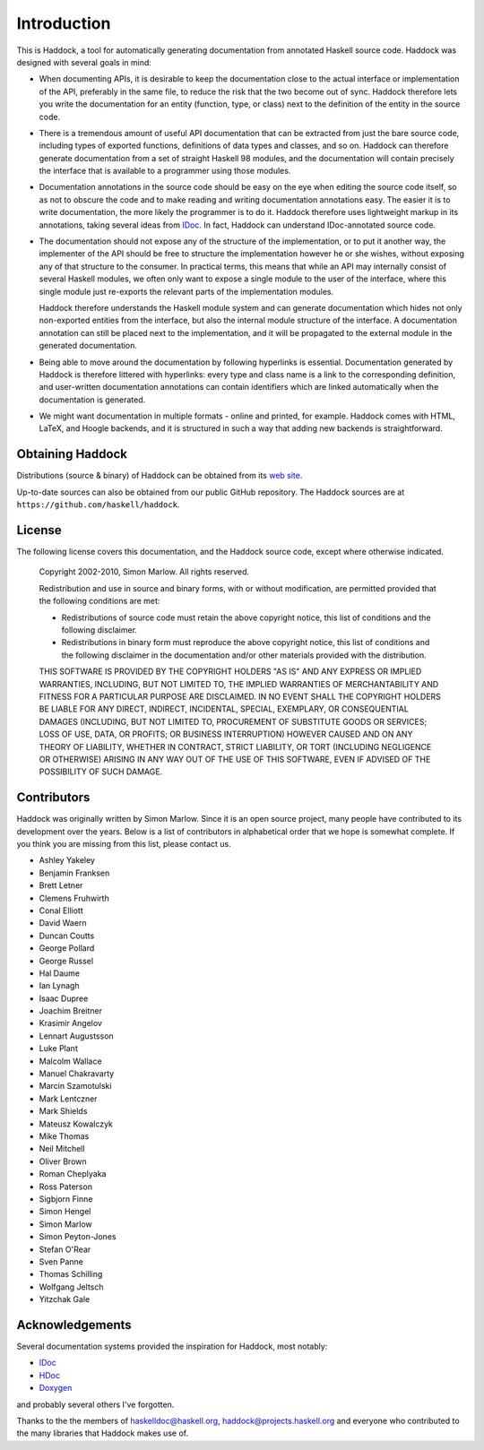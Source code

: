 Introduction
============

This is Haddock, a tool for automatically generating documentation from
annotated Haskell source code. Haddock was designed with several goals
in mind:

-  When documenting APIs, it is desirable to keep the documentation
   close to the actual interface or implementation of the API,
   preferably in the same file, to reduce the risk that the two become
   out of sync. Haddock therefore lets you write the documentation for
   an entity (function, type, or class) next to the definition of the
   entity in the source code.

-  There is a tremendous amount of useful API documentation that can be
   extracted from just the bare source code, including types of exported
   functions, definitions of data types and classes, and so on. Haddock
   can therefore generate documentation from a set of straight Haskell
   98 modules, and the documentation will contain precisely the
   interface that is available to a programmer using those modules.

-  Documentation annotations in the source code should be easy on the
   eye when editing the source code itself, so as not to obscure the
   code and to make reading and writing documentation annotations easy.
   The easier it is to write documentation, the more likely the
   programmer is to do it. Haddock therefore uses lightweight markup in
   its annotations, taking several ideas from
   `IDoc <https://web.archive.org/web/20180621053227/http://www.cse.unsw.edu.au/~chak/haskell/idoc/>`__. In fact,
   Haddock can understand IDoc-annotated source code.

-  The documentation should not expose any of the structure of the
   implementation, or to put it another way, the implementer of the API
   should be free to structure the implementation however he or she
   wishes, without exposing any of that structure to the consumer. In
   practical terms, this means that while an API may internally consist
   of several Haskell modules, we often only want to expose a single
   module to the user of the interface, where this single module just
   re-exports the relevant parts of the implementation modules.

   Haddock therefore understands the Haskell module system and can
   generate documentation which hides not only non-exported entities
   from the interface, but also the internal module structure of the
   interface. A documentation annotation can still be placed next to the
   implementation, and it will be propagated to the external module in
   the generated documentation.

-  Being able to move around the documentation by following hyperlinks
   is essential. Documentation generated by Haddock is therefore
   littered with hyperlinks: every type and class name is a link to the
   corresponding definition, and user-written documentation annotations
   can contain identifiers which are linked automatically when the
   documentation is generated.

-  We might want documentation in multiple formats - online and printed,
   for example. Haddock comes with HTML, LaTeX, and Hoogle backends, and
   it is structured in such a way that adding new backends is
   straightforward.

Obtaining Haddock
-----------------

Distributions (source & binary) of Haddock can be obtained from its `web
site <http://www.haskell.org/haddock/>`__.

Up-to-date sources can also be obtained from our public GitHub
repository. The Haddock sources are at
``https://github.com/haskell/haddock``.

License
-------

The following license covers this documentation, and the Haddock source
code, except where otherwise indicated.

    Copyright 2002-2010, Simon Marlow. All rights reserved.

    Redistribution and use in source and binary forms, with or without
    modification, are permitted provided that the following conditions
    are met:

    -  Redistributions of source code must retain the above copyright
       notice, this list of conditions and the following disclaimer.

    -  Redistributions in binary form must reproduce the above copyright
       notice, this list of conditions and the following disclaimer in
       the documentation and/or other materials provided with the
       distribution.

    THIS SOFTWARE IS PROVIDED BY THE COPYRIGHT HOLDERS "AS IS" AND ANY
    EXPRESS OR IMPLIED WARRANTIES, INCLUDING, BUT NOT LIMITED TO, THE
    IMPLIED WARRANTIES OF MERCHANTABILITY AND FITNESS FOR A PARTICULAR
    PURPOSE ARE DISCLAIMED. IN NO EVENT SHALL THE COPYRIGHT HOLDERS BE
    LIABLE FOR ANY DIRECT, INDIRECT, INCIDENTAL, SPECIAL, EXEMPLARY, OR
    CONSEQUENTIAL DAMAGES (INCLUDING, BUT NOT LIMITED TO, PROCUREMENT OF
    SUBSTITUTE GOODS OR SERVICES; LOSS OF USE, DATA, OR PROFITS; OR
    BUSINESS INTERRUPTION) HOWEVER CAUSED AND ON ANY THEORY OF
    LIABILITY, WHETHER IN CONTRACT, STRICT LIABILITY, OR TORT (INCLUDING
    NEGLIGENCE OR OTHERWISE) ARISING IN ANY WAY OUT OF THE USE OF THIS
    SOFTWARE, EVEN IF ADVISED OF THE POSSIBILITY OF SUCH DAMAGE.

Contributors
------------

Haddock was originally written by Simon Marlow. Since it is an open
source project, many people have contributed to its development over the
years. Below is a list of contributors in alphabetical order that we
hope is somewhat complete. If you think you are missing from this list,
please contact us.

-  Ashley Yakeley
-  Benjamin Franksen
-  Brett Letner
-  Clemens Fruhwirth
-  Conal Elliott
-  David Waern
-  Duncan Coutts
-  George Pollard
-  George Russel
-  Hal Daume
-  Ian Lynagh
-  Isaac Dupree
-  Joachim Breitner
-  Krasimir Angelov
-  Lennart Augustsson
-  Luke Plant
-  Malcolm Wallace
-  Manuel Chakravarty
-  Marcin Szamotulski
-  Mark Lentczner
-  Mark Shields
-  Mateusz Kowalczyk
-  Mike Thomas
-  Neil Mitchell
-  Oliver Brown
-  Roman Cheplyaka
-  Ross Paterson
-  Sigbjorn Finne
-  Simon Hengel
-  Simon Marlow
-  Simon Peyton-Jones
-  Stefan O'Rear
-  Sven Panne
-  Thomas Schilling
-  Wolfgang Jeltsch
-  Yitzchak Gale

Acknowledgements
----------------

Several documentation systems provided the inspiration for Haddock, most
notably:

-  `IDoc <https://web.archive.org/web/20180621053227/http://www.cse.unsw.edu.au/~chak/haskell/idoc/>`__

-  `HDoc <https://mail.haskell.org/pipermail/haskelldoc/2001-April/000067.html>`__

-  `Doxygen <https://www.doxygen.nl/index.html>`__

and probably several others I've forgotten.

Thanks to the the members of haskelldoc@haskell.org,
haddock@projects.haskell.org and everyone who contributed to the many
libraries that Haddock makes use of.
